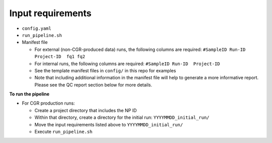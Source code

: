 Input requirements
==================

* ``config.yaml``
* ``run_pipeline.sh``
* Manifest file
  
  * For external (non-CGR-produced data) runs, the following columns are required: ``#SampleID Run-ID  Project-ID  fq1 fq2``
  * For internal runs, the following columns are required: ``#SampleID Run-ID  Project-ID``
  * See the template manifest files in ``config/`` in this repo for examples
  * Note that including additional information in the manifest file will help to generate a more informative report.  Please see the QC report section below for more details.

**To run the pipeline**

* For CGR production runs:

  * Create a project directory that includes the NP ID
  * Within that directory, create a directory for the initial run: ``YYYYMMDD_initial_run/``
  * Move the input requirements listed above to ``YYYYMMDD_initial_run/``
  * Execute ``run_pipeline.sh``
  